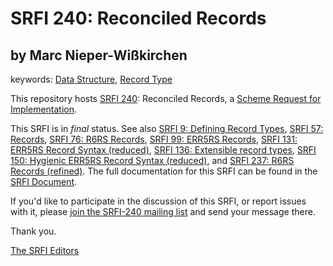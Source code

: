 
# SPDX-FileCopyrightText: 2025 Arthur A. Gleckler
# SPDX-License-Identifier: MIT
* SRFI 240: Reconciled Records

** by Marc Nieper-Wißkirchen



keywords: [[https://srfi.schemers.org/?keywords=data-structure][Data Structure]], [[https://srfi.schemers.org/?keywords=record-type][Record Type]]

This repository hosts [[https://srfi.schemers.org/srfi-240/][SRFI 240]]: Reconciled Records, a [[https://srfi.schemers.org/][Scheme Request for Implementation]].

This SRFI is in /final/ status.
See also [[/srfi-9/][SRFI 9: Defining Record Types]], [[/srfi-57/][SRFI 57: Records]], [[/srfi-76/][SRFI 76: R6RS Records]], [[/srfi-99/][SRFI 99: ERR5RS Records]], [[/srfi-131/][SRFI 131: ERR5RS Record Syntax (reduced)]], [[/srfi-136/][SRFI 136: Extensible record types]], [[/srfi-150/][SRFI 150: Hygienic ERR5RS Record Syntax (reduced)]], and [[/srfi-237/][SRFI 237: R6RS Records (refined)]].
The full documentation for this SRFI can be found in the [[https://srfi.schemers.org/srfi-240/srfi-240.html][SRFI Document]].

If you'd like to participate in the discussion of this SRFI, or report issues with it, please [[https://srfi.schemers.org/srfi-240/][join the SRFI-240 mailing list]] and send your message there.

Thank you.

[[mailto:srfi-editors@srfi.schemers.org][The SRFI Editors]]
